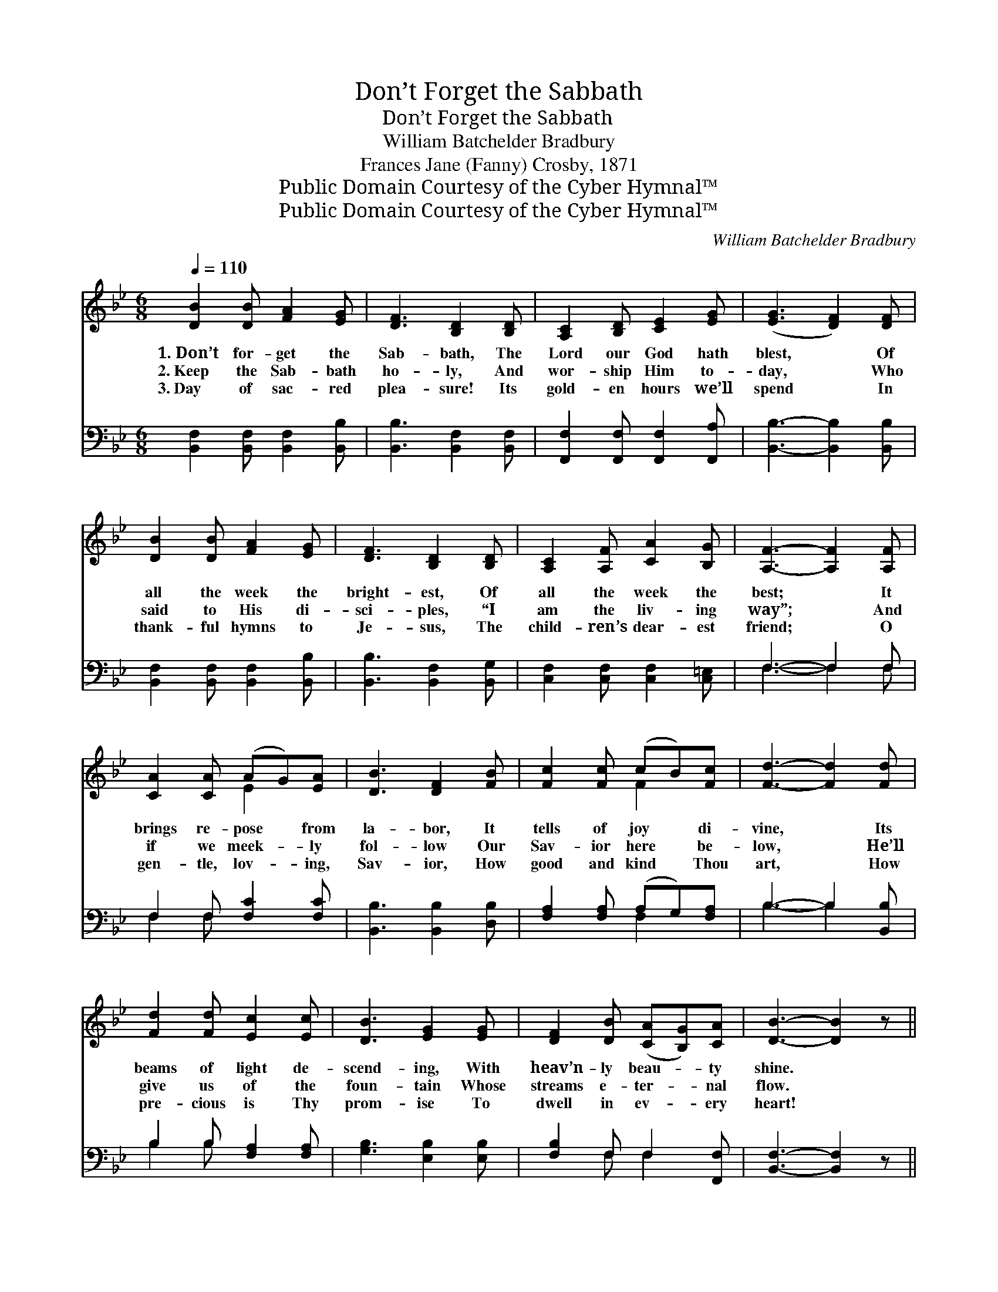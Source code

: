 X:1
T:Don’t Forget the Sabbath
T:Don’t Forget the Sabbath
T:William Batchelder Bradbury
T:Frances Jane (Fanny) Crosby, 1871
T:Public Domain Courtesy of the Cyber Hymnal™
T:Public Domain Courtesy of the Cyber Hymnal™
C:William Batchelder Bradbury
Z:Public Domain
Z:Courtesy of the Cyber Hymnal™
%%score ( 1 2 ) ( 3 4 )
L:1/8
Q:1/4=110
M:6/8
K:Bb
V:1 treble 
V:2 treble 
V:3 bass 
V:4 bass 
V:1
 [DB]2 [DB] [FA]2 [EG] | [DF]3 [B,D]2 [B,D] | [A,C]2 [B,D] [CE]2 [EG] | ([EG]3 [DF]2) [DF] | %4
w: 1.~Don’t for- get the|Sab- bath, The|Lord our God hath|blest, * Of|
w: 2.~Keep the Sab- bath|ho- ly, And|wor- ship Him to-|day, * Who|
w: 3.~Day of sac- red|plea- sure! Its|gold- en hours we’ll|spend * In|
 [DB]2 [DB] [FA]2 [EG] | [DF]3 [B,D]2 [B,D] | [A,C]2 [A,F] [CA]2 [B,G] | [A,F]3- [A,F]2 [A,F] | %8
w: all the week the|bright- est, Of|all the week the|best; * It|
w: said to His di-|sci- ples, “I|am the liv- ing|way”; * And|
w: thank- ful hymns to|Je- sus, The|child- ren’s dear- est|friend; * O|
 [CA]2 [CA] (AG)[EA] | [DB]3 [DF]2 [FB] | [Fc]2 [Fc] (cB)[Fc] | [Fd]3- [Fd]2 [Fd] | %12
w: brings re- pose * from|la- bor, It|tells of joy * di-|vine, * Its|
w: if we meek- * ly|fol- low Our|Sav- ior here * be-|low, * He’ll|
w: gen- tle, lov- * ing,|Sav- ior, How|good and kind * Thou|art, * How|
 [Fd]2 [Fd] [Ec]2 [Ec] | [DB]3 [EG]2 [EG] | [DF]2 [DB] ([CA][B,G])[CA] | [DB]3- [DB]2 z || %16
w: beams of light de-|scend- ing, With|heav’n- ly beau- * ty|shine. *|
w: give us of the|foun- tain Whose|streams e- ter- * nal|flow. *|
w: pre- cious is Thy|prom- ise To|dwell in ev- * ery|heart! *|
"^Refrain" [Fd]2 [Fd] [Ec]2 [Ec] | [DB]2 [DB] [EG]2 [EG] | [DF]2 [B,D] ([A,C][B,D])[CE] | %19
w: |||
w: |||
w: |||
 ([EG]3 [DF]3) | [Fd]2 [Fd] [Ec]2 [Ec] | [DB]2 [DB] [EG]2 [EG] | [DF]2 [DB] [CA]2 [Ec] | [DB]6 |] %24
w: |||||
w: |||||
w: |||||
V:2
 x6 | x6 | x6 | x6 | x6 | x6 | x6 | x6 | x3 E2 x | x6 | x3 F2 x | x6 | x6 | x6 | x6 | x6 || x6 | %17
 x6 | x6 | x6 | x6 | x6 | x6 | x6 |] %24
V:3
 [B,,F,]2 [B,,F,] [B,,F,]2 [B,,B,] | [B,,B,]3 [B,,F,]2 [B,,F,] | %2
w: ~ ~ ~ ~|~ ~ ~|
 [F,,F,]2 [F,,F,] [F,,F,]2 [F,,A,] | [B,,B,]3- [B,,B,]2 [B,,B,] | %4
w: ~ ~ ~ ~|~ * ~|
 [B,,F,]2 [B,,F,] [B,,F,]2 [B,,B,] | [B,,B,]3 [B,,F,]2 [B,,G,] | [C,F,]2 [C,F,] [C,F,]2 [C,=E,] | %7
w: ~ ~ ~ ~|~ ~ ~|~ ~ ~ ~|
 F,3- F,2 F, | F,2 F, [F,C]2 [F,C] | [B,,B,]3 [B,,B,]2 [D,B,] | [F,A,]2 [F,A,] (A,G,)[F,A,] | %11
w: ~ * ~|~ ~ ~ ~|~ ~ ~|~ ~ ~ * ~|
 B,3- B,2 [B,,B,] | B,2 B, [F,A,]2 [F,A,] | [G,B,]3 [E,B,]2 [E,B,] | [F,B,]2 F, F,2 [F,,F,] | %15
w: ~ * ~|~ ~ ~ ~|~ ~ ~|~ ~ ~ ~|
 [B,,F,]3- [B,,F,]2 z || [B,,B,]2 [B,,B,] [F,A,]2 [F,A,] | [G,B,]2 [G,B,] [E,B,]2 [E,B,] | %18
w: ~ *|Wel- come, wel- come,|ev- er wel- come,|
 [F,B,]2 F, [F,,F,]2 [F,,A,] | [B,,B,]3- [B,,B,]3 | [B,,B,]2 [B,,B,] [F,A,]2 [F,A,] | %21
w: Bless- èd Sab- bath|day, *|Wel- come, wel- come,|
 [G,B,]2 [G,B,] [E,B,]2 [E,B,] | [F,B,]2 F, [F,,F,]2 [F,,F,] | [B,,F,]6 |] %24
w: ev- er wel- come,|Bless- èd Sab- bath|day.|
V:4
 x6 | x6 | x6 | x6 | x6 | x6 | x6 | F,3- F,2 F, | F,2 F, x3 | x6 | x3 F,2 x | B,3- B,2 x | %12
 B,2 B, x3 | x6 | x2 F, F,2 x | x6 || x6 | x6 | x2 F, x3 | x6 | x6 | x6 | x2 F, x3 | x6 |] %24

